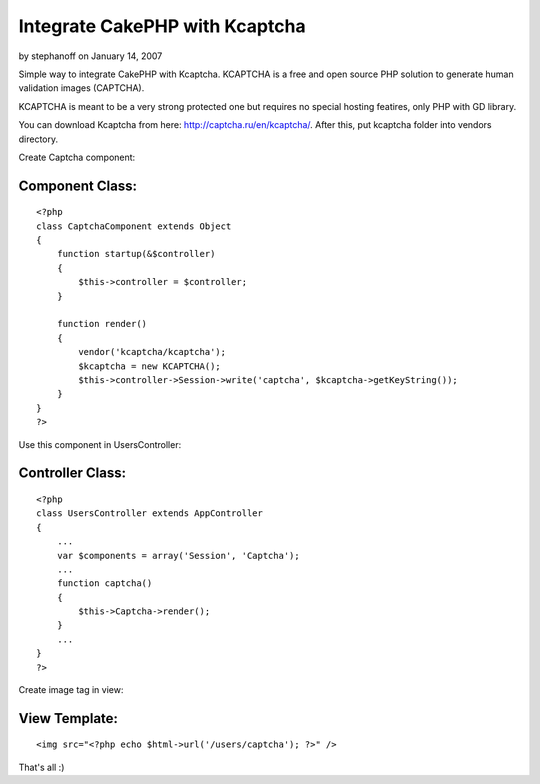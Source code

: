 Integrate CakePHP with Kcaptcha
===============================

by stephanoff on January 14, 2007

Simple way to integrate CakePHP with Kcaptcha.
KCAPTCHA is a free and open source PHP solution to generate human
validation images (CAPTCHA).

KCAPTCHA is meant to be a very strong protected one but requires no
special hosting featires, only PHP with GD library.

You can download Kcaptcha from here:
`http://captcha.ru/en/kcaptcha/`_. After this, put kcaptcha folder
into vendors directory.

Create Captcha component:

Component Class:
````````````````

::

    <?php 
    class CaptchaComponent extends Object
    {
        function startup(&$controller)
        {
            $this->controller = $controller;
        }
    
        function render()
        {
            vendor('kcaptcha/kcaptcha');
            $kcaptcha = new KCAPTCHA();
            $this->controller->Session->write('captcha', $kcaptcha->getKeyString());
        }
    }
    ?>


Use this component in UsersController:

Controller Class:
`````````````````

::

    <?php 
    class UsersController extends AppController
    {
        ...
        var $components = array('Session', 'Captcha');
        ...
        function captcha()
        {
            $this->Captcha->render();
        }
        ...
    }
    ?>

Create image tag in view:

View Template:
``````````````

::

    
        <img src="<?php echo $html->url('/users/captcha'); ?>" />

That's all :)

.. _http://captcha.ru/en/kcaptcha/: http://captcha.ru/en/kcaptcha/
.. meta::
    :title: Integrate CakePHP with Kcaptcha
    :description: CakePHP Article related to component,captcha,Components
    :keywords: component,captcha,Components
    :copyright: Copyright 2007 stephanoff
    :category: components

